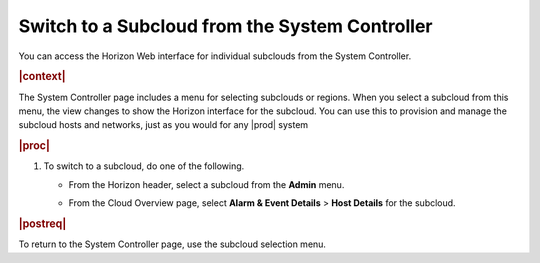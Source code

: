 
.. qig1558616383248
.. _switching-to-a-subcloud-from-the-system-controller:

===============================================
Switch to a Subcloud from the System Controller
===============================================

You can access the Horizon Web interface for individual subclouds from the System Controller.

.. rubric:: |context|

The System Controller page includes a menu for selecting subclouds or regions.
When you select a subcloud from this menu, the view changes to show the Horizon
interface for the subcloud. You can use this to provision and manage the
subcloud hosts and networks, just as you would for any |prod| system


.. rubric:: |proc|


.. _switching-to-a-subcloud-from-the-system-controller-steps-j55-m1t-hkb:

#.  To switch to a subcloud, do one of the following.


    -   From the Horizon header, select a subcloud from the **Admin** menu.

        .. image:: figures/rpn1518108364837.png


    -   From the Cloud Overview page, select **Alarm & Event Details** \> **Host Details** for the subcloud.

.. rubric:: |postreq|

To return to the System Controller page, use the subcloud selection menu.

